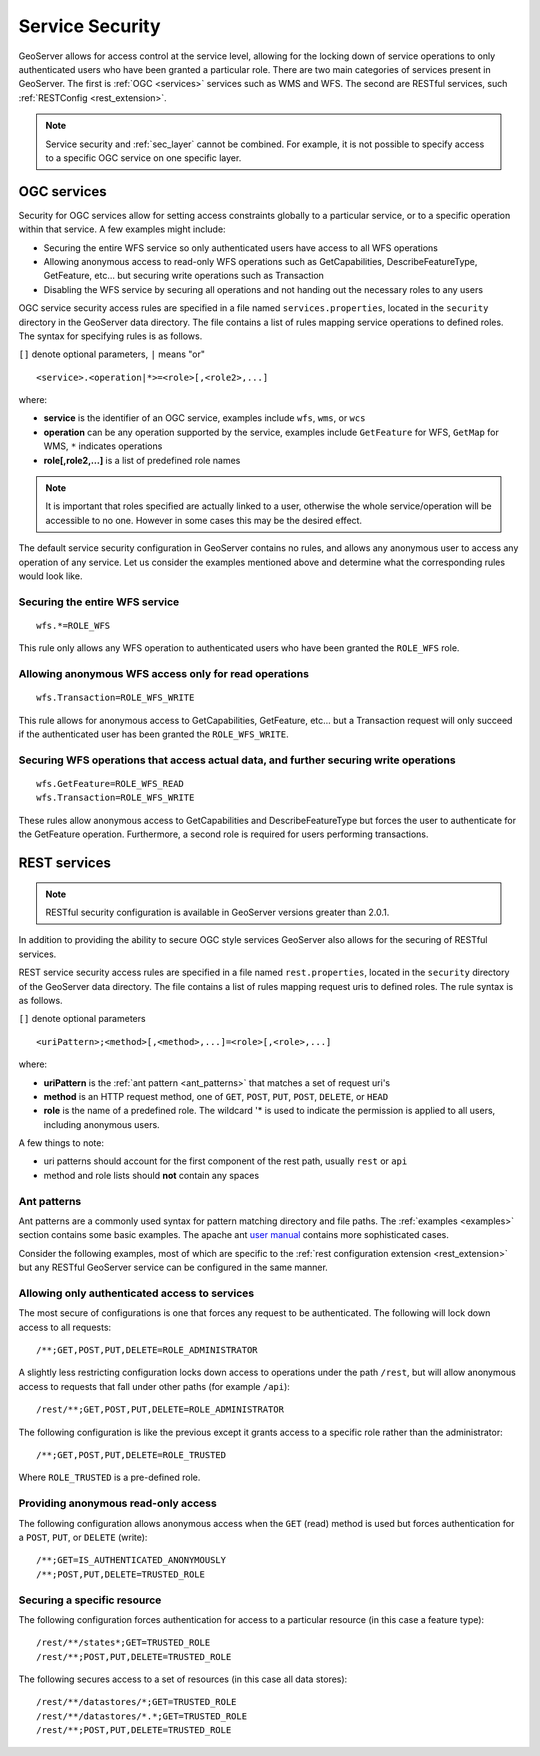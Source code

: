 .. _sec_service:

Service Security
================

GeoServer allows for access control at the service level, allowing for the locking down of service operations to only 
authenticated users who have been granted a particular role. There are two main categories of services present in GeoServer. The first is :ref:`OGC <services>` services such as WMS and WFS. The second are RESTful services, such 
:ref:`RESTConfig <rest_extension>`.

.. note::

   Service security and :ref:`sec_layer` cannot be combined.  For example, it is not possible to specify access to a specific OGC service on one specific layer.

OGC services
------------

Security for OGC services allow for setting access constraints globally to a particular service, or to a specific operation
within that service. A few examples might include:

* Securing the entire WFS service so only authenticated users have access to all WFS operations
* Allowing anonymous access to read-only WFS operations such as GetCapabilities, DescribeFeatureType, GetFeature, etc... 
  but securing write operations such as Transaction
* Disabling the WFS service by securing all operations and not handing out the necessary roles to any users

OGC service security access rules are specified in a file named ``services.properties``, located in the ``security`` directory in the GeoServer data directory. The file contains a list of rules mapping service operations to defined roles. The syntax for specifying rules is as follows. 

``[]`` denote optional parameters, ``|`` means "or"

::

   <service>.<operation|*>=<role>[,<role2>,...]

where:

* **service** is the identifier of an OGC service, examples include ``wfs``, ``wms``, or ``wcs``
* **operation** can be any operation supported by the service, examples include ``GetFeature`` for WFS, ``GetMap`` for WMS, ``*`` indicates operations
* **role[,role2,...]** is a list of predefined role names

.. note::

   It is important that roles specified are actually linked to a user, otherwise the whole service/operation will be 
   accessible to no one. However in some cases this may be the desired effect.

The default service security configuration in GeoServer contains no rules, and allows any anonymous user to access any operation of any service. Let us consider the examples mentioned above and determine what the corresponding rules would 
look like.

Securing the entire WFS service
^^^^^^^^^^^^^^^^^^^^^^^^^^^^^^^

::

   wfs.*=ROLE_WFS
   
This rule only allows any WFS operation to authenticated users who have been granted the ``ROLE_WFS`` role.


Allowing anonymous WFS access only for read operations
^^^^^^^^^^^^^^^^^^^^^^^^^^^^^^^^^^^^^^^^^^^^^^^^^^^^^^

::

   wfs.Transaction=ROLE_WFS_WRITE

This rule allows for anonymous access to GetCapabilities, GetFeature, etc... but a Transaction request will only succeed
if the authenticated user has been granted the ``ROLE_WFS_WRITE``.

Securing WFS operations that access actual data, and further securing write operations
^^^^^^^^^^^^^^^^^^^^^^^^^^^^^^^^^^^^^^^^^^^^^^^^^^^^^^^^^^^^^^^^^^^^^^^^^^^^^^^^^^^^^^

::

   wfs.GetFeature=ROLE_WFS_READ
   wfs.Transaction=ROLE_WFS_WRITE

These rules allow anonymous access to GetCapabilities and DescribeFeatureType but forces the user to authenticate for 
the GetFeature operation. Furthermore, a second role is required for users performing transactions.

REST services
-------------

.. note::

   RESTful security configuration is available in GeoServer versions greater than 2.0.1.

In addition to providing the ability to secure OGC style services GeoServer also allows for the securing of RESTful services.

REST service security access rules are specified in a file named ``rest.properties``, located in the ``security`` directory of the GeoServer data directory. The file contains a list of rules mapping request uris to defined roles. The rule syntax 
is as follows.

``[]`` denote optional parameters

::

   <uriPattern>;<method>[,<method>,...]=<role>[,<role>,...]

where:

* **uriPattern** is the :ref:`ant pattern <ant_patterns>` that matches a set of request uri's 
* **method** is an HTTP request method, one of ``GET``, ``POST``, ``PUT``, ``POST``, ``DELETE``, or ``HEAD``
* **role** is the name of a predefined role. The wildcard '* is used to indicate the permission is applied to all users, including anonymous users.

A few things to note:

* uri patterns should account for the first component of the rest path, usually ``rest`` or ``api``
* method and role lists should **not** contain any spaces

.. _ant_patterns:

Ant patterns
^^^^^^^^^^^^

Ant patterns are a commonly used syntax for pattern matching directory and file paths. The :ref:`examples <examples>` section contains some basic examples. The apache ant `user manual <http://ant.apache.org/manual/dirtasks.html>`_ contains more sophisticated cases.

Consider the following examples, most of which are specific to the :ref:`rest configuration extension <rest_extension>` but any RESTful GeoServer service can be configured in the same manner.

Allowing only authenticated access to services
^^^^^^^^^^^^^^^^^^^^^^^^^^^^^^^^^^^^^^^^^^^^^^

The most secure of configurations is one that forces any request to be authenticated. The following will lock down access to all requests::

   /**;GET,POST,PUT,DELETE=ROLE_ADMINISTRATOR

A slightly less restricting configuration locks down access to operations under the path ``/rest``, but will allow anonymous access to requests that fall under other paths (for example ``/api``)::

   /rest/**;GET,POST,PUT,DELETE=ROLE_ADMINISTRATOR

The following configuration is like the previous except it grants access to a specific role rather than the administrator::

   /**;GET,POST,PUT,DELETE=ROLE_TRUSTED

Where ``ROLE_TRUSTED`` is a pre-defined role.

Providing anonymous read-only access
^^^^^^^^^^^^^^^^^^^^^^^^^^^^^^^^^^^^

The following configuration allows anonymous access when the ``GET`` (read) method is used but forces authentication for a ``POST``, ``PUT``, or ``DELETE`` (write)::

   /**;GET=IS_AUTHENTICATED_ANONYMOUSLY
   /**;POST,PUT,DELETE=TRUSTED_ROLE

Securing a specific resource
^^^^^^^^^^^^^^^^^^^^^^^^^^^^

The following configuration forces authentication for access to a particular resource (in this case a feature type)::

  /rest/**/states*;GET=TRUSTED_ROLE
  /rest/**;POST,PUT,DELETE=TRUSTED_ROLE

The following secures access to a set of resources (in this case all data stores)::

  /rest/**/datastores/*;GET=TRUSTED_ROLE
  /rest/**/datastores/*.*;GET=TRUSTED_ROLE
  /rest/**;POST,PUT,DELETE=TRUSTED_ROLE